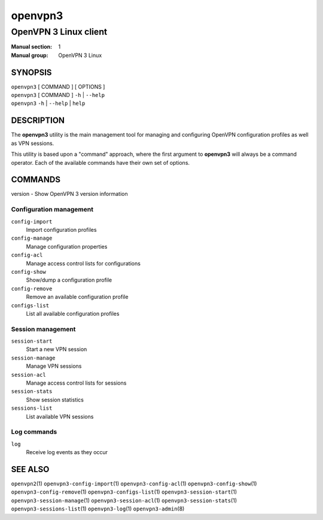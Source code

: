 ========
openvpn3
========

----------------------
OpenVPN 3 Linux client
----------------------

:Manual section: 1
:Manual group: OpenVPN 3 Linux

SYNOPSIS
========
| ``openvpn3`` [ COMMAND ] [ OPTIONS ]
| ``openvpn3`` [ COMMAND ] ``-h`` | ``--help``
| ``openvpn3`` ``-h`` | ``--help`` | ``help``


DESCRIPTION
===========
The **openvpn3** utility is the main management tool for managing and
configuring OpenVPN configuration profiles as well as VPN sessions.

This utility is based upon a "command" approach, where the first argument
to **openvpn3** will always be a command operator.  Each of the available
commands have their own set of options.


COMMANDS
========

version           - Show OpenVPN 3 version information

Configuration management
------------------------
``config-import``
    Import configuration profiles

``config-manage``
    Manage configuration properties

``config-acl``
    Manage access control lists for configurations

``config-show``
    Show/dump a configuration profile

``config-remove``
    Remove an available configuration profile

``configs-list``
    List all available configuration profiles

Session management
------------------
``session-start``
    Start a new VPN session

``session-manage``
    Manage VPN sessions

``session-acl``
    Manage access control lists for sessions

``session-stats``
    Show session statistics

``sessions-list``
    List available VPN sessions


Log commands
------------
``log``
    Receive log events as they occur

SEE ALSO
========

``openvpn2``\(1)
``openvpn3-config-import``\(1)
``openvpn3-config-acl``\(1)
``openvpn3-config-show``\(1)
``openvpn3-config-remove``\(1)
``openvpn3-configs-list``\(1)
``openvpn3-session-start``\(1)
``openvpn3-session-manage``\(1)
``openvpn3-session-acl``\(1)
``openvpn3-session-stats``\(1)
``openvpn3-sessions-list``\(1)
``openvpn3-log``\(1)
``openvpn3-admin``\(8)

